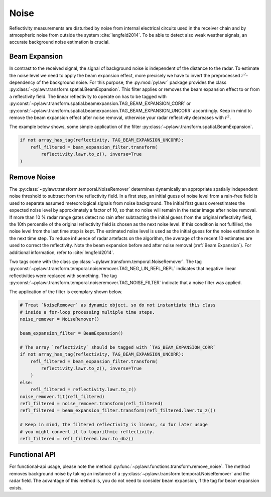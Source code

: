 Noise
=====

Reflectivity measurements are disturbed by noise from internal electrical
circuits used in the receiver chain and by atmospheric noise from outside the
system :cite:`lengfeld2014`. To be able to detect also weak weather signals, an
accurate background noise estimation is crucial.

Beam Expansion
--------------
In contrast to the received signal, the signal of background noise is
independent of the distance to the radar. To estimate the noise level we need
to apply the beam expansion effect, more precisely we have to invert the
preprocessed :math:`r^2`-dependency of the background noise. For this purpose,
the :py:mod:`pylawr` package provides the class
:py:class:`~pylawr.transform.spatial.BeamExpansion`. This filter applies or
removes the beam expansion effect to or from a reflectivity field. The
linear reflectivity to operate on has to be tagged with
:py:const:`~pylawr.transform.spatial.beamexpansion.TAG_BEAM_EXPANSION_CORR` or
:py:const:`~pylawr.transform.spatial.beamexpansion.TAG_BEAM_EXPANSION_UNCORR`
accordingly. Keep in mind to remove the beam expansion effect after noise
removal, otherwise your radar reflectivity decreases with :math:`r^2`.

The example below shows, some simple application of the filter
:py:class:`~pylawr.transform.spatial.BeamExpansion`.

.. code-block:: python

    if not array_has_tag(reflectivity, TAG_BEAM_EXPANSION_UNCORR):
        refl_filtered = beam_expansion_filter.transform(
            reflectivity.lawr.to_z(), inverse=True
    )


Remove Noise
------------
The :py:class:`~pylawr.transform.temporal.NoiseRemover` determines dynamically
an appropriate spatially independent noise threshold to subtract from the
reflectivity field. In a first step, an initial guess of noise level from
a rain-free field is used to separate assumed meteorological signals from noise
background. The initial first guess overestimates the expected noise level by
approximately a factor of 10, so that no noise will remain in the radar image
after noise removal. If more than 10 % radar range gates detect no rain
after subtracting the initial guess from the original reflectivity field,
the 10th percentile of the original reflectivity field is chosen as the next
noise level. If this condition is not fulfilled, the noise level from the last
time step is kept. The estimated noise level is used as the initial guess for
the noise estimation in the next time step. To reduce influence of radar
artefacts on the algorithm, the average of the recent 10 estimates are used to
correct the reflectivity. Note the beam expansion before and after noise
removal (:ref:`Beam Expansion`). For additional information, refer to
:cite:`lengfeld2014`.

Two tags come with the class
:py:class:`~pylawr.transform.temporal.NoiseRemover`. The tag
:py:const:`~pylawr.transform.temporal.noiseremover.TAG_NEG_LIN_REFL_REPL`
indicates that negative linear reflectivities were replaced with something.
The tag :py:const:`~pylawr.transform.temporal.noiseremover.TAG_NOISE_FILTER`
indicate that a noise filter was applied.

The application of the filter is exemplary shown below.

.. code-block:: python

    # Treat `NoiseRemover` as dynamic object, so do not instantiate this class
    # inside a for-loop processing multiple time steps.
    noise_remover = NoiseRemover()

    beam_expansion_filter = BeamExpansion()

    # The array `reflectivity` should be tagged with `TAG_BEAM_EXPANSION_CORR`
    if not array_has_tag(reflectivity, TAG_BEAM_EXPANSION_UNCORR):
        refl_filtered = beam_expansion_filter.transform(
            reflectivity.lawr.to_z(), inverse=True
        )
    else:
        refl_filtered = reflectivity.lawr.to_z()
    noise_remover.fit(refl_filtered)
    refl_filtered = noise_remover.transform(refl_filtered)
    refl_filtered = beam_expansion_filter.transform(refl_filtered.lawr.to_z())

    # Keep in mind, the filtered reflectivity is linear, so for later usage
    # you might convert it to logarithmic reflectivity.
    refl_filtered = refl_filtered.lawr.to_dbz()

.. autosummary::
    pylawr.transform.spatial.BeamExpansion
    pylawr.transform.temporal.NoiseRemover


Functional API
--------------

For functional-api usage, please note the method
:py:func:`~pylawr.functions.transform.remove_noise`. The method removes
background noise by taking an instance of a
:py:class:`~pylawr.transform.temporal.NoiseRemover` and the radar field. The
advantage of this method is, you do not need to consider beam expansion, if the
tag for beam expansion exists.

.. autosummary::
    pylawr.functions.transform.remove_noise
